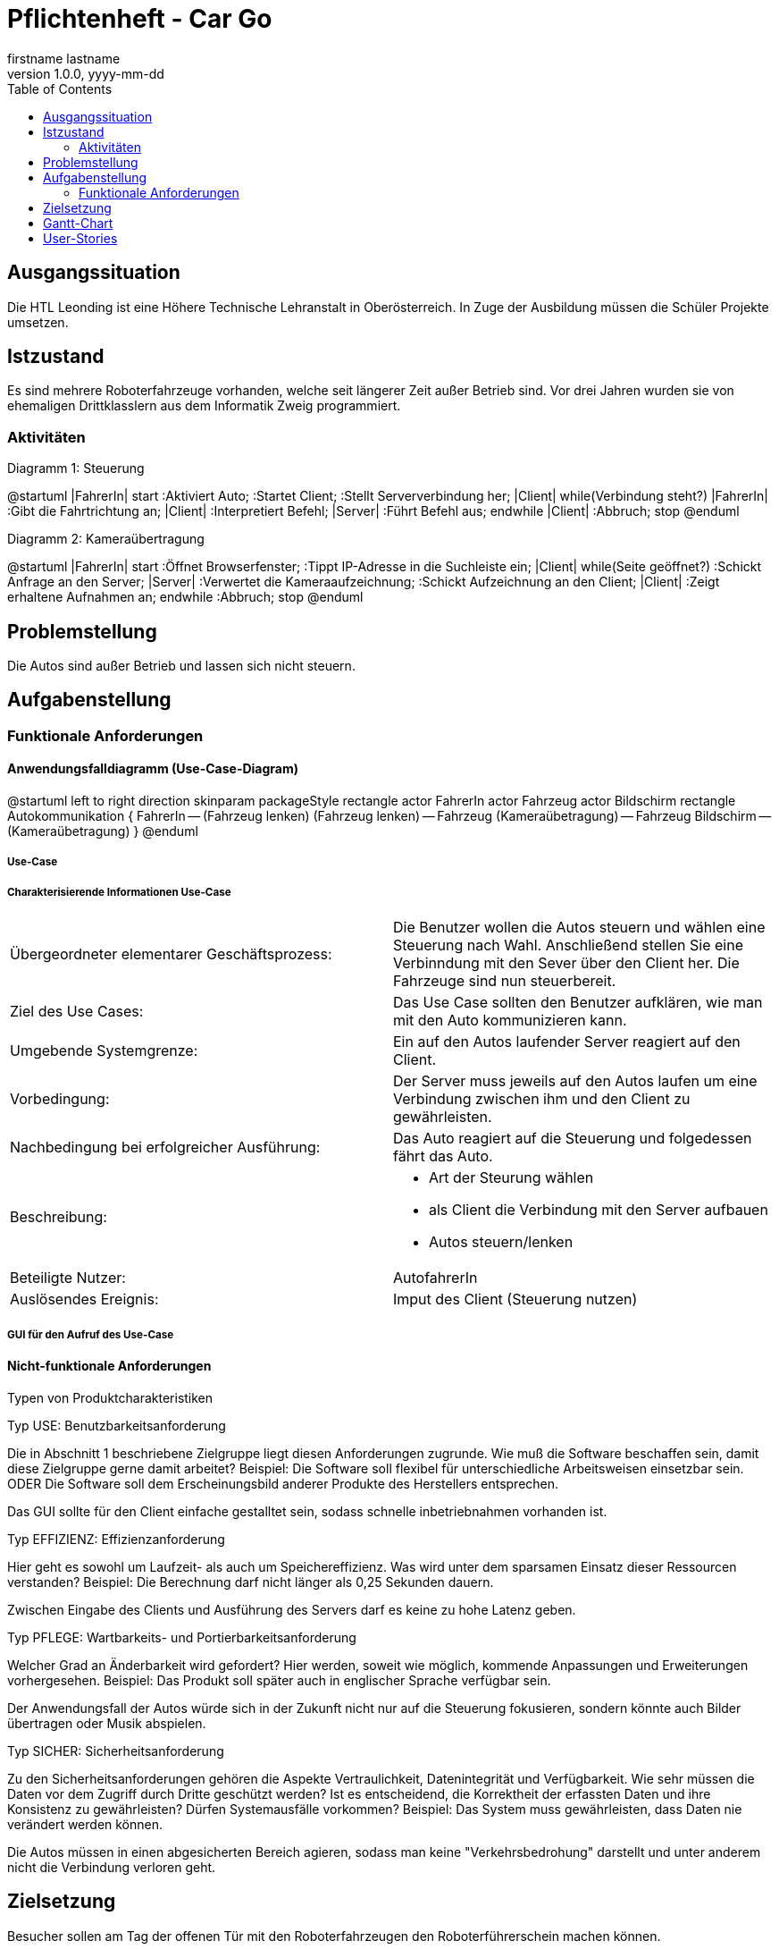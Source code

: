 = Pflichtenheft - Car Go
firstname lastname
1.0.0, yyyy-mm-dd
:sourcedir: ../src/main/java
ifndef::imagesdir[:imagesdir: images]
ifndef::backend[:backend: html5]
:icons: font
:toc: left

== Ausgangssituation

Die HTL Leonding ist eine Höhere Technische Lehranstalt in Oberösterreich. In Zuge
der Ausbildung müssen die Schüler Projekte umsetzen.

== Istzustand

Es sind mehrere Roboterfahrzeuge vorhanden, welche seit längerer Zeit außer Betrieb sind.
Vor drei Jahren wurden sie von ehemaligen Drittklasslern aus dem Informatik Zweig programmiert.

=== Aktivitäten
Diagramm 1: Steuerung
[plantuml,activityDiagram1,png]
--
@startuml
|FahrerIn|
start
:Aktiviert Auto;
:Startet Client;
:Stellt Serververbindung her;
|Client|
while(Verbindung steht?)
|FahrerIn|
:Gibt die Fahrtrichtung an;
|Client|
:Interpretiert Befehl;
|Server|
:Führt Befehl aus;
endwhile
|Client|
:Abbruch;
stop
@enduml
--

Diagramm 2: Kameraübertragung
[plantuml, id="activityTwo", width="600px", height="200px"]
--
@startuml
|FahrerIn|
start
:Öffnet Browserfenster;
:Tippt IP-Adresse in die Suchleiste ein;
|Client|
while(Seite geöffnet?)
:Schickt Anfrage an den Server;
|Server|
:Verwertet die Kameraaufzeichnung;
:Schickt Aufzeichnung an den Client;
|Client|
:Zeigt erhaltene Aufnahmen an;
endwhile
:Abbruch;
stop
@enduml
--

== Problemstellung

Die Autos sind außer Betrieb und lassen sich nicht steuern.

== Aufgabenstellung

=== Funktionale Anforderungen

==== Anwendungsfalldiagramm (Use-Case-Diagram)

[plantuml, id="useCase", width="600px", height="200px"]
--
@startuml
left to right direction
skinparam packageStyle rectangle
actor FahrerIn
actor Fahrzeug
actor Bildschirm
rectangle Autokommunikation {
    FahrerIn -- (Fahrzeug lenken)
    (Fahrzeug lenken) -- Fahrzeug
    (Kameraübetragung) -- Fahrzeug
    Bildschirm -- (Kameraübetragung)
}
@enduml
--

===== Use-Case

===== Charakterisierende Informationen Use-Case

[cols=2]
|===
| Übergeordneter elementarer Geschäftsprozess:
| Die Benutzer wollen die Autos steuern und wählen eine Steuerung nach Wahl. Anschließend stellen Sie eine Verbinndung mit den Sever über den Client her. Die Fahrzeuge sind nun steuerbereit.
| Ziel des Use Cases:
| Das Use Case sollten den Benutzer aufklären, wie man mit den Auto kommunizieren kann.

| Umgebende Systemgrenze:
| Ein auf den Autos laufender Server reagiert auf den Client.

| Vorbedingung:
| Der Server muss jeweils auf den Autos laufen um eine Verbindung zwischen ihm und den Client zu gewährleisten.

| Nachbedingung bei erfolgreicher Ausführung:
| Das Auto reagiert auf die Steuerung und folgedessen fährt das Auto.

| Beschreibung:
a|
* Art der Steurung wählen
* als Client die Verbindung mit den Server aufbauen
* Autos steuern/lenken

| Beteiligte Nutzer:
| AutofahrerIn

| Auslösendes Ereignis:
| Imput des Client (Steuerung nutzen)
|===

===== GUI für den Aufruf des Use-Case


==== Nicht-funktionale Anforderungen

Typen von Produktcharakteristiken

Typ USE: 		Benutzbarkeitsanforderung


Die in Abschnitt 1 beschriebene Zielgruppe liegt diesen Anforderungen zugrunde. Wie muß die Software beschaffen sein, damit diese Zielgruppe gerne damit arbeitet?
Beispiel: Die Software soll flexibel für unterschiedliche Arbeitsweisen einsetzbar sein.
ODER
Die Software soll dem Erscheinungsbild anderer Produkte des Herstellers
entsprechen.

Das GUI sollte für den Client einfache gestalltet sein, sodass schnelle inbetriebnahmen vorhanden ist.


Typ EFFIZIENZ: 	Effizienzanforderung

Hier geht es sowohl um Laufzeit- als auch um Speichereffizienz. Was wird unter dem sparsamen Einsatz dieser Ressourcen verstanden?
Beispiel: Die Berechnung darf nicht länger als 0,25 Sekunden dauern.

Zwischen Eingabe des Clients und Ausführung des Servers darf es keine zu hohe Latenz geben.

Typ PFLEGE:	Wartbarkeits- und Portierbarkeitsanforderung

Welcher Grad an Änderbarkeit wird gefordert? Hier werden, soweit wie möglich, kommende Anpassungen und Erweiterungen vorhergesehen.
Beispiel: Das Produkt soll später auch in englischer Sprache verfügbar sein.

Der Anwendungsfall der Autos würde sich in der Zukunft nicht nur auf die Steuerung fokusieren, sondern könnte auch Bilder übertragen oder Musik abspielen.

Typ SICHER:	Sicherheitsanforderung

Zu den Sicherheitsanforderungen gehören die Aspekte Vertraulichkeit, Datenintegrität und Verfügbarkeit. Wie sehr müssen die Daten vor dem Zugriff durch Dritte geschützt werden? Ist es entscheidend, die Korrektheit der erfassten Daten und ihre Konsistenz zu gewährleisten? Dürfen Systemausfälle vorkommen?
Beispiel: Das System muss gewährleisten, dass Daten nie verändert werden können.

Die Autos müssen in einen abgesicherten Bereich agieren, sodass man keine "Verkehrsbedrohung" darstellt und unter anderem nicht die Verbindung verloren geht.


== Zielsetzung

Besucher sollen am Tag der offenen Tür mit den Roboterfahrzeugen den Roboterführerschein machen können.


== Gantt-Chart

//[plantuml, id="ganttChart1", width="800px", height="200px"]
[plantuml,gantt1,png,id="ganttChart1", width="800px", height="200px"]
--
@startuml
project starts the 2018/10/14
2019/12/21 to 2020/01/05 is closed
[Setup Analyze] lasts 10 days
[Hotspot Configuration] lasts 28 days
[Server Connection] lasts 10 days
[Error Search] lasts 4 days
[Hotspot Configuration] starts at [Setup Analyze]'s end
[Server Connection] starts at [Hotspot Configuration]'s end
[Error Search] starts at [Server Connection]'s end

@enduml
--

[plantuml, id="ganttChart2", width="800px", height="200px"]
--
@startuml
project starts the 2020/01/06
2020/01/25 to 2020/02/11 is closed
[Open House Day Preparation] lasts 19 days
[Specification] lasts 1 day
[Specification] starts the 2020/02/12

@enduml
--

[plantuml, id="ganttChart3", width="800px", height="200px"]
--
@startuml
project starts the 2020/03/09
2020/03/31 to 2020/04/17 is closed
[Github Repo Management] lasts 21 days
[Github Pages] lasts 3 days
[Specification] lasts 3 days
[Github Pages] starts the 2020/03/27
[Specification] starts the 2020/03/27
[Project Documentation] starts the 2020/04/18

@enduml
--

== User-Stories

- Als User möchte ich das Roboterfahrzeug mit dem Joystick bedienen können,
um ein besseres Gefühl für die Steuerung zu bekommen, als mit einer
Computertastatur.

- Als User möchte ich das Roboterfahrzeug mit einer Tanzmatte steuern können,
falls eines der Autos (am Tag der öffenen Tür) schon mit dem Joystick bedient wird.

- Als User möchte ich am PC sehen können, was die Kamera überträgt.
So kann ich sehen, wohin das Fahrzeug fährt, auch wenn es z.B. durch
einen Tunnel fährt.
